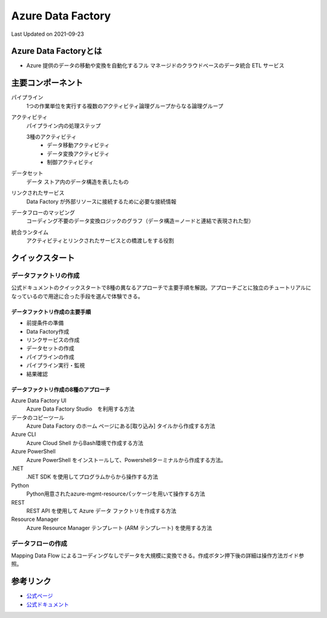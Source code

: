 *********************************************
Azure Data Factory
*********************************************
Last Updated on 2021-09-23


Azure Data Factoryとは
==================================
* Azure 提供のデータの移動や変換を自動化するフル マネージドのクラウドベースのデータ統合 ETL サービス

主要コンポーネント
==================================
パイプライン
  1つの作業単位を実行する複数のアクティビティ論理グループからなる論理グループ
アクティビティ
  パイプライン内の処理ステップ

  3種のアクティビティ
    * データ移動アクティビティ
    * データ変換アクティビティ
    * 制御アクティビティ

データセット
  データ ストア内のデータ構造を表したもの
リンクされたサービス
  Data Factory が外部リソースに接続するために必要な接続情報
データフローのマッピング
  コーディング不要のデータ変換ロジックのグラフ（データ構造＝ノードと連結で表現された型）
統合ランタイム
  アクティビティとリンクされたサービスとの橋渡しをする役割

クイックスタート
==================================
データファクトリの作成
----------------------------
公式ドキュメントのクイックスタートで8種の異なるアプローチで主要手順を解説。アプローチごとに独立のチュートリアルになっているので用途に合った手段を選んで体験できる。

データファクトリ作成の主要手順
^^^^^^^^^^^^^^^^^^^^^^^^^^^^^^^^^^^^^^
* 前提条件の準備
* Data Factory作成
* リンクサービスの作成
* データセットの作成
* パイプラインの作成
* パイプライン実行・監視
* 結果確認

データファクトリ作成の8種のアプローチ
^^^^^^^^^^^^^^^^^^^^^^^^^^^^^^^^^^^^^^
Azure Data Factory UI
  Azure Data Factory Studio　を利用する方法
データのコピーツール
  Azure Data Factory のホーム ページにある[取り込み] タイルから作成する方法
Azure CLI
  Azure Cloud Shell からBash環境で作成する方法
Azure PowerShell
  Azure PowerShell をインストールして、Powershellターミナルから作成する方法。
.NET
  .NET SDK を使用してプログラムからから操作する方法
Python
  Python用意されたazure-mgmt-resourceパッケージを用いて操作する方法
REST
  REST API を使用して Azure データ ファクトリを作成する方法
Resource Manager
  Azure Resource Manager テンプレート (ARM テンプレート) を使用する方法


データフローの作成
----------------------------
Mapping Data Flow によるコーディングなしでデータを大規模に変換できる。作成ボタン押下後の詳細は操作方法ガイド参照。




参考リンク
==================================
* `公式ページ <https://azure.microsoft.com/ja-jp/services/data-factory/>`_ 
* `公式ドキュメント <https://docs.microsoft.com/ja-jp/azure/data-factory/>`_ 

